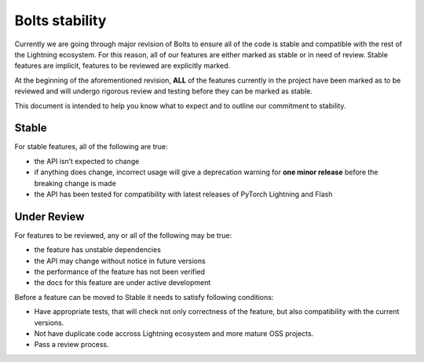 .. _stability:

Bolts stability
===============

Currently we are going through major revision of Bolts to ensure all of the code is stable and compatible with the rest of the Lightning ecosystem.
For this reason, all of our features are either marked as stable or in need of review. Stable features are implicit, features to be reviewed are explicitly marked.

At the beginning of the aforementioned revision, **ALL** of the features currently in the project have been marked as to be reviewed and will undergo rigorous review and testing before they can be marked as stable.

This document is intended to help you know what to expect and to outline our commitment to stability.

Stable
______

For stable features, all of the following are true:

- the API isn’t expected to change
- if anything does change, incorrect usage will give a deprecation warning for **one minor release** before the breaking change is made
- the API has been tested for compatibility with latest releases of PyTorch Lightning and Flash

Under Review
____________

For features to be reviewed, any or all of the following may be true:

- the feature has unstable dependencies
- the API may change without notice in future versions
- the performance of the feature has not been verified
- the docs for this feature are under active development


Before a feature can be moved to Stable it needs to satisfy following conditions:

- Have appropriate tests, that will check not only correctness of the feature, but also compatibility with the current versions.
- Not have duplicate code accross Lightning ecosystem and more mature OSS projects.
- Pass a review process.
